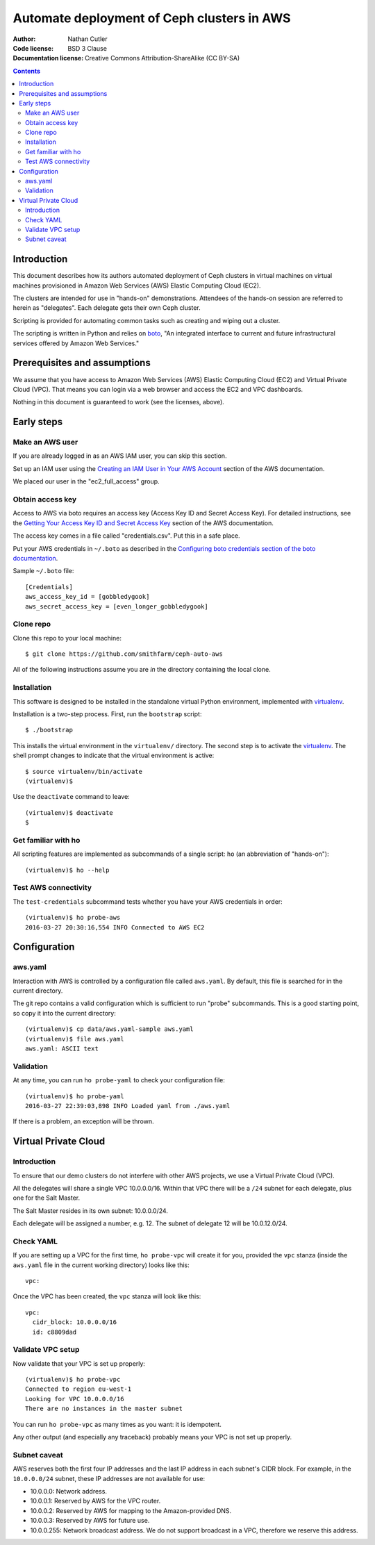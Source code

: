 ===========================================
Automate deployment of Ceph clusters in AWS
===========================================

:Author: Nathan Cutler
:Code license: BSD 3 Clause
:Documentation license: Creative Commons Attribution-ShareAlike (CC BY-SA)

.. contents::
   :depth: 3

Introduction
============

This document describes how its authors automated deployment of Ceph
clusters in virtual machines on virtual machines provisioned in Amazon Web
Services (AWS) Elastic Computing Cloud (EC2). 

The clusters are intended for use in "hands-on" demonstrations. Attendees
of the hands-on session are referred to herein as "delegates".  Each
delegate gets their own Ceph cluster.

Scripting is provided for automating common tasks such as creating and
wiping out a cluster.

The scripting is written in Python and relies on `boto`_, "An integrated
interface to current and future infrastructural services offered by Amazon Web
Services."

.. _`boto`: http://boto.cloudhackers.com/en/latest/index.html

Prerequisites and assumptions
=============================

We assume that you have access to Amazon Web Services (AWS) Elastic
Computing Cloud (EC2) and Virtual Private Cloud (VPC). That means you can login
via a web browser and access the EC2 and VPC dashboards.

Nothing in this document is guaranteed to work (see the licenses, above).

Early steps
===========

Make an AWS user
----------------

If you are already logged in as an AWS IAM user, you can skip this section.

Set up an IAM user using the `Creating an IAM User in Your AWS Account`_
section of the AWS documentation.

We placed our user in the "ec2_full_access" group.

.. _`Creating an IAM User in Your AWS Account`: http://docs.aws.amazon.com/IAM/latest/UserGuide/id_users_create.html`

Obtain access key
-----------------

Access to AWS via boto requires an access key (Access Key ID and Secret
Access Key). For detailed instructions, see the `Getting Your Access Key ID
and Secret Access Key`_ section of the AWS documentation.

The access key comes in a file called "credentials.csv". Put this in a safe
place.

Put your AWS credentials in ``~/.boto`` as described in the 
`Configuring boto credentials section of the boto documentation`_.

.. _`Getting Your Access Key ID and Secret Access Key`: http://docs.aws.amazon.com/AWSSimpleQueueService/latest/SQSGettingStartedGuide/AWSCredentials.html
.. _`Configuring boto credentials section of the boto documentation`: http://boto.readthedocs.org/en/latest/getting_started.html#configuring-boto-credentials

Sample ``~/.boto`` file::

    [Credentials]
    aws_access_key_id = [gobbledygook]
    aws_secret_access_key = [even_longer_gobbledygook]

Clone repo
----------

Clone this repo to your local machine::

    $ git clone https://github.com/smithfarm/ceph-auto-aws

All of the following instructions assume you are *in* the directory
containing the local clone.

Installation
------------

This software is designed to be installed in the standalone virtual Python
environment, implemented with `virtualenv`_.

Installation is a two-step process. First, run the ``bootstrap`` script::

    $ ./bootstrap

This installs the virtual environment in the ``virtualenv/`` directory. The
second step is to activate the `virtualenv`_. The shell prompt changes to
indicate that the virtual environment is active::

    $ source virtualenv/bin/activate
    (virtualenv)$

Use the ``deactivate`` command to leave::

    (virtualenv)$ deactivate
    $

.. _`virtualenv`: https://virtualenv.pypa.io/en/latest/


Get familiar with ho
--------------------

All scripting features are implemented as subcommands of a single script:
``ho`` (an abbreviation of "hands-on")::

    (virtualenv)$ ho --help

Test AWS connectivity
---------------------

The ``test-credentials`` subcommand tests whether you have your AWS
credentials in order::

    (virtualenv)$ ho probe-aws
    2016-03-27 20:30:16,554 INFO Connected to AWS EC2

Configuration
=============

aws.yaml
--------

Interaction with AWS is controlled by a configuration file called ``aws.yaml``.
By default, this file is searched for in the current directory.

The git repo contains a valid configuration which is sufficient to run "probe"
subcommands. This is a good starting point, so copy it into the current
directory::

    (virtualenv)$ cp data/aws.yaml-sample aws.yaml
    (virtualenv)$ file aws.yaml
    aws.yaml: ASCII text

Validation
----------

At any time, you can run ``ho probe-yaml`` to check your configuration file::

    (virtualenv)$ ho probe-yaml
    2016-03-27 22:39:03,898 INFO Loaded yaml from ./aws.yaml

If there is a problem, an exception will be thrown.

Virtual Private Cloud
=====================

Introduction
------------

To ensure that our demo clusters do not interfere with other AWS projects,
we use a Virtual Private Cloud (VPC).

All the delegates will share a single VPC 10.0.0.0/16. Within that VPC there
will be a ``/24`` subnet for each delegate, plus one for the Salt Master.

The Salt Master resides in its own subnet: 10.0.0.0/24.

Each delegate will be assigned a number, e.g. 12. The subnet of delegate 12
will be 10.0.12.0/24.

Check YAML
----------

If you are setting up a VPC for the first time, ``ho probe-vpc`` will create
it for you, provided the ``vpc`` stanza (inside the ``aws.yaml`` file in the
current working directory) looks like this::

    vpc:

Once the VPC has been created, the ``vpc`` stanza will look like this::

    vpc:
      cidr_block: 10.0.0.0/16
      id: c8809dad


Validate VPC setup
------------------

Now validate that your VPC is set up properly::

    (virtualenv)$ ho probe-vpc
    Connected to region eu-west-1
    Looking for VPC 10.0.0.0/16
    There are no instances in the master subnet

You can run ``ho probe-vpc`` as many times as you want: it is idempotent.

Any other output (and especially any traceback) probably means your VPC is
not set up properly.

Subnet caveat
-------------

AWS reserves both the first four IP addresses and the last IP address in
each subnet's CIDR block. For example, in the ``10.0.0.0/24`` subnet, these IP
addresses are not available for use:

* 10.0.0.0: Network address.
* 10.0.0.1: Reserved by AWS for the VPC router.
* 10.0.0.2: Reserved by AWS for mapping to the Amazon-provided DNS.
* 10.0.0.3: Reserved by AWS for future use.
* 10.0.0.255: Network broadcast address. We do not support broadcast in a VPC, therefore we reserve this address. 


